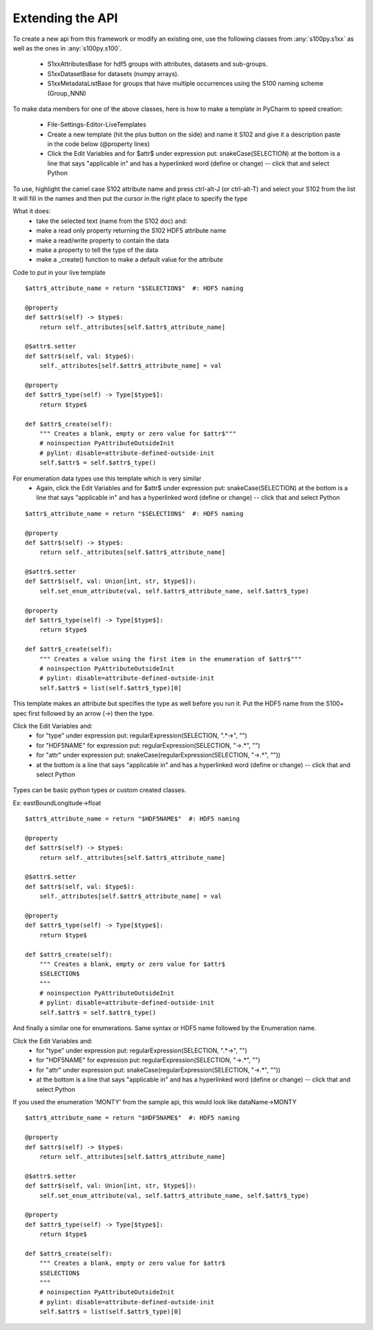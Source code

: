 Extending the API
=================


To create a new api from this framework or modify an existing one, use the following classes from :any:`s100py.s1xx`
as well as the ones in :any:`s100py.s100`.

    - S1xxAttributesBase for hdf5 groups with attributes, datasets and sub-groups.
    - S1xxDatasetBase for datasets (numpy arrays).
    - S1xxMetadataListBase for groups that have multiple occurrences using the S100 naming scheme (Group_NNN)

To make data members for one of the above classes, here is how to make a template in PyCharm to
speed creation:

    - File-Settings-Editor-LiveTemplates
    - Create a new template (hit the plus button on the side) and name it S102 and give it a description
      paste in the code below (@property lines)
    - Click the Edit Variables and for $attr$ under expression put: snakeCase(SELECTION)
      at the bottom is a line that says "applicable in" and has a hyperlinked word (define or change) -- click that and select Python

To use, highlight the camel case S102 attribute name and press ctrl-alt-J (or ctrl-alt-T) and select your S102 from the list
It will fill in the names and then put the cursor in the right place to specify the type

What it does:
    - take the selected text (name from the S102 doc) and:
    - make a read only property returning the S102 HDF5 attribute name
    - make a read/write property to contain the data
    - make a property to tell the type of the data
    - make a _create() function to make a default value for the attribute

Code to put in your live template ::

    $attr$_attribute_name = return "$SELECTION$"  #: HDF5 naming

    @property
    def $attr$(self) -> $type$:
        return self._attributes[self.$attr$_attribute_name]

    @$attr$.setter
    def $attr$(self, val: $type$):
        self._attributes[self.$attr$_attribute_name] = val

    @property
    def $attr$_type(self) -> Type[$type$]:
        return $type$

    def $attr$_create(self):
        """ Creates a blank, empty or zero value for $attr$"""
        # noinspection PyAttributeOutsideInit
        # pylint: disable=attribute-defined-outside-init
        self.$attr$ = self.$attr$_type()

For enumeration data types use this template which is very similar
    - Again, click the Edit Variables and for $attr$ under expression put: snakeCase(SELECTION)
      at the bottom is a line that says "applicable in" and has a hyperlinked word (define or change) -- click that and select Python

::

    $attr$_attribute_name = return "$SELECTION$"  #: HDF5 naming

    @property
    def $attr$(self) -> $type$:
        return self._attributes[self.$attr$_attribute_name]

    @$attr$.setter
    def $attr$(self, val: Union[int, str, $type$]):
        self.set_enum_attribute(val, self.$attr$_attribute_name, self.$attr$_type)

    @property
    def $attr$_type(self) -> Type[$type$]:
        return $type$

    def $attr$_create(self):
        """ Creates a value using the first item in the enumeration of $attr$"""
        # noinspection PyAttributeOutsideInit
        # pylint: disable=attribute-defined-outside-init
        self.$attr$ = list(self.$attr$_type)[0]


This template makes an attribute but specifies the type as well before you run it.
Put the HDF5 name from the S100+ spec first followed by an arrow (->) then the type.

Click the Edit Variables and:
    - for "type" under expression put: regularExpression(SELECTION, ".*->", "")
    - for "HDF5NAME" for expression put: regularExpression(SELECTION, "->.*", "")
    - for "attr" under expression put: snakeCase(regularExpression(SELECTION, "->.*", ""))
    - at the bottom is a line that says "applicable in" and has a hyperlinked word (define or change) -- click that and select Python

.. figure:: ./live_template.png
  :align: center
  :figwidth: 85 %
  :alt: template variable dialog

Types can be basic python types or custom created classes.

Ex:  eastBoundLongitude->float ::

    $attr$_attribute_name = return "$HDF5NAME$"  #: HDF5 naming

    @property
    def $attr$(self) -> $type$:
        return self._attributes[self.$attr$_attribute_name]

    @$attr$.setter
    def $attr$(self, val: $type$):
        self._attributes[self.$attr$_attribute_name] = val

    @property
    def $attr$_type(self) -> Type[$type$]:
        return $type$

    def $attr$_create(self):
        """ Creates a blank, empty or zero value for $attr$
        $SELECTION$
        """
        # noinspection PyAttributeOutsideInit
        # pylint: disable=attribute-defined-outside-init
        self.$attr$ = self.$attr$_type()

And finally a similar one for enumerations.
Same syntax or HDF5 name followed by the Enumeration name.

Click the Edit Variables and:
    - for "type" under expression put: regularExpression(SELECTION, ".*->", "")
    - for "HDF5NAME" for expression put: regularExpression(SELECTION, "->.*", "")
    - for "attr" under expression put: snakeCase(regularExpression(SELECTION, "->.*", ""))
    - at the bottom is a line that says "applicable in" and has a hyperlinked word (define or change) -- click that and select Python

If you used the enumeration 'MONTY' from the sample api, this would look like   dataName->MONTY ::

    $attr$_attribute_name = return "$HDF5NAME$"  #: HDF5 naming

    @property
    def $attr$(self) -> $type$:
        return self._attributes[self.$attr$_attribute_name]

    @$attr$.setter
    def $attr$(self, val: Union[int, str, $type$]):
        self.set_enum_attribute(val, self.$attr$_attribute_name, self.$attr$_type)

    @property
    def $attr$_type(self) -> Type[$type$]:
        return $type$

    def $attr$_create(self):
        """ Creates a blank, empty or zero value for $attr$
        $SELECTION$
        """
        # noinspection PyAttributeOutsideInit
        # pylint: disable=attribute-defined-outside-init
        self.$attr$ = list(self.$attr$_type)[0]


